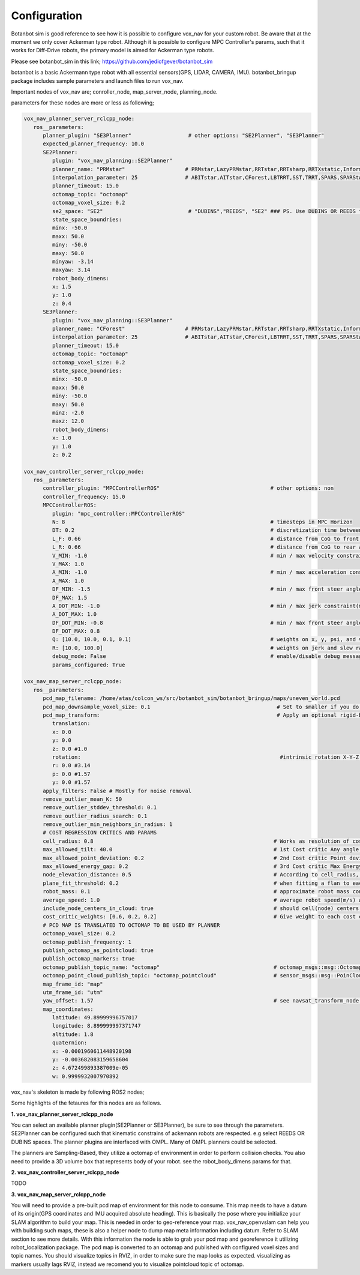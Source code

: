 
Configuration
========================================

Botanbot sim is good reference to see how it is possible to configure vox_nav for your custom robot.
Be aware that at the moment we only cover Ackerman type robot. 
Although it is possible to configure MPC Controller's params, such that it works for 
Diff-Drive robots, the primary model is aimed for Ackerman type robots.

Please see botanbot_sim in this link; https://github.com/jediofgever/botanbot_sim

botanbot is a basic Ackermann type robot with all essential sensors(GPS, LIDAR, CAMERA, IMU). 
botanbot_bringup package includes sample parameters and launch files to run vox_nav.

Important nodes of vox_nav are; conroller_node, map_server_node, planning_node. 

parameters for these nodes are more or less as following;

.. code-block:: yaml

   vox_nav_planner_server_rclcpp_node:
      ros__parameters:
         planner_plugin: "SE3Planner"                  # other options: "SE2Planner", "SE3Planner"
         expected_planner_frequency: 10.0
         SE2Planner:
            plugin: "vox_nav_planning::SE2Planner"
            planner_name: "PRMstar"                   # PRMstar,LazyPRMstar,RRTstar,RRTsharp,RRTXstatic,InformedRRTstar,BITstar, 
            interpolation_parameter: 25               # ABITstar,AITstar,CForest,LBTRRT,SST,TRRT,SPARS,SPARStwo,FMT,AnytimePathShortening
            planner_timeout: 15.0
            octomap_topic: "octomap"
            octomap_voxel_size: 0.2
            se2_space: "SE2"                           # "DUBINS","REEDS", "SE2" ### PS. Use DUBINS OR REEDS for Ackermann
            state_space_boundries:
            minx: -50.0
            maxx: 50.0
            miny: -50.0
            maxy: 50.0
            minyaw: -3.14
            maxyaw: 3.14
            robot_body_dimens:
            x: 1.5
            y: 1.0
            z: 0.4
         SE3Planner:
            plugin: "vox_nav_planning::SE3Planner"
            planner_name: "CForest"                   # PRMstar,LazyPRMstar,RRTstar,RRTsharp,RRTXstatic,InformedRRTstar,BITstar, 
            interpolation_parameter: 25               # ABITstar,AITstar,CForest,LBTRRT,SST,TRRT,SPARS,SPARStwo,FMT,AnytimePathShortening
            planner_timeout: 15.0
            octomap_topic: "octomap"
            octomap_voxel_size: 0.2
            state_space_boundries:
            minx: -50.0
            maxx: 50.0
            miny: -50.0
            maxy: 50.0
            minz: -2.0
            maxz: 12.0
            robot_body_dimens:
            x: 1.0
            y: 1.0
            z: 0.2

   vox_nav_controller_server_rclcpp_node:
      ros__parameters:
         controller_plugin: "MPCControllerROS"                                   # other options: non
         controller_frequency: 15.0
         MPCControllerROS:
            plugin: "mpc_controller::MPCControllerROS"
            N: 8                                                                 # timesteps in MPC Horizon
            DT: 0.2                                                              # discretization time between timesteps(s)
            L_F: 0.66                                                            # distance from CoG to front axle(m)
            L_R: 0.66                                                            # distance from CoG to rear axle(m)
            V_MIN: -1.0                                                          # min / max velocity constraint(m / s)
            V_MAX: 1.0
            A_MIN: -1.0                                                          # min / max acceleration constraint(m / s ^ 2)
            A_MAX: 1.0
            DF_MIN: -1.5                                                         # min / max front steer angle constraint(rad)
            DF_MAX: 1.5
            A_DOT_MIN: -1.0                                                      # min / max jerk constraint(m / s ^ 3)
            A_DOT_MAX: 1.0
            DF_DOT_MIN: -0.8                                                     # min / max front steer angle rate constraint(rad / s)
            DF_DOT_MAX: 0.8
            Q: [10.0, 10.0, 0.1, 0.1]                                            # weights on x, y, psi, and v.
            R: [10.0, 100.0]                                                     # weights on jerk and slew rate(steering angle derivative)
            debug_mode: False                                                    # enable/disable debug messages
            params_configured: True

   vox_nav_map_server_rclcpp_node:
      ros__parameters:
         pcd_map_filename: /home/atas/colcon_ws/src/botanbot_sim/botanbot_bringup/maps/uneven_world.pcd
         pcd_map_downsample_voxel_size: 0.1                                        # Set to smaller if you do not want downsample
         pcd_map_transform:                                                        # Apply an optional rigid-body transrom to pcd file
            translation:
            x: 0.0
            y: 0.0
            z: 0.0 #1.0
            rotation:                                                               #intrinsic rotation X-Y-Z (r-p-y)sequence
            r: 0.0 #3.14
            p: 0.0 #1.57
            y: 0.0 #1.57
         apply_filters: False # Mostly for noise removal
         remove_outlier_mean_K: 50
         remove_outlier_stddev_threshold: 0.1
         remove_outlier_radius_search: 0.1
         remove_outlier_min_neighbors_in_radius: 1
         # COST REGRESSION CRITICS AND PARAMS
         cell_radius: 0.8                                                         # Works as resolution of cost regression onto map
         max_allowed_tilt: 40.0                                                   # 1st Cost critic Any angle higher than this is marked as NON-traversable
         max_allowed_point_deviation: 0.2                                         # 2nd Cost critic Point deviation from plane, this could be viewed as roughness of each cell 
         max_allowed_energy_gap: 0.2                                              # 3rd Cost critic Max Energy in each cell, this is detemined by max height differnce between edge points of cell
         node_elevation_distance: 0.5                                             # According to cell_radius, cell centers are sampled from original point cloud map, they are elevated from the original cloud
         plane_fit_threshold: 0.2                                                 # when fitting a flan to each cell, a plane_fit_threshold is considered from plane fitting f PCL
         robot_mass: 0.1                                                          # approximate robot mass considering cell_radius
         average_speed: 1.0                                                       # average robot speed(m/s) when calcuating kinetic energy m = 0.5 * (m * pow(v,2))
         include_node_centers_in_cloud: true                                      # should cell(node) centers be included in ap ? , they will apear as yellow
         cost_critic_weights: [0.6, 0.2, 0.2]                                     # Give weight to each cost critic wen calculating final cost
         # PCD MAP IS TRANSLATED TO OCTOMAP TO BE USED BY PLANNER
         octomap_voxel_size: 0.2
         octomap_publish_frequency: 1
         publish_octomap_as_pointcloud: true
         publish_octomap_markers: true
         octomap_publish_topic_name: "octomap"                                    # octomap_msgs::msg::Octomap type of message topic name
         octomap_point_cloud_publish_topic: "octomap_pointcloud"                  # sensor_msgs::msg::PoinCloud2 that represents octomap
         map_frame_id: "map"
         utm_frame_id: "utm"
         yaw_offset: 1.57                                                         # see navsat_transform_node from robot_localization, this offset is needed to recorrect orientation of static map
         map_coordinates:
            latitude: 49.89999996757017
            longitude: 8.899999997371747
            altitude: 1.8
            quaternion:
            x: -0.0001960611448920198
            y: -0.003682083159658604
            z: 4.672499893387009e-05
            w: 0.9999932007970892



vox_nav's skeleton is made by following ROS2 nodes; 

Some highlights of the fetaures for this nodes are as follows.

**1. vox_nav_planner_server_rclcpp_node**

You can select an available planner plugin(SE2Planner or SE3Planner), be sure to see through the parameters. 
SE2Planner can be configured such that kinematic constrains
of ackemann robots are respected. e.g select REEDS OR DUBINS spaces.
The planner plugins are interfaced with OMPL. Many of OMPL planners could be selected. 

The planners are Sampling-Based, they utilize a octomap of environment in order to perform collision checks.
You also need to provide a 3D volume box that represents body of your robot. 
see the robot_body_dimens params for that.

**2. vox_nav_controller_server_rclcpp_node**

TODO


**3. vox_nav_map_server_rclcpp_node**
 
You will need to provide a pre-built pcd map of environment for this node to consume. 
This map needs to have a datum of its origin(GPS coordinates and IMU acquired absolute heading). 
This is basically the pose where you initialize your SLAM algorithm to build your map. 
This is needed in order to geo-reference your map.
vox_nav_openvslam can help you with building such maps, these is also a helper node to dump map meta information including datum.
Refer to SLAM section to see more details. 
With this information the node is able to grab your pcd map and georeference it utilizing robot_localization package. 
The pcd map is converted to an octomap and published with configured voxel sizes and topic names. 
You should visualize topics in RVIZ, in order to make sure the map looks as expected.
visualizing as markers usually lags RVIZ, instead we recomend you to visualize pointcloud topic of octomap.